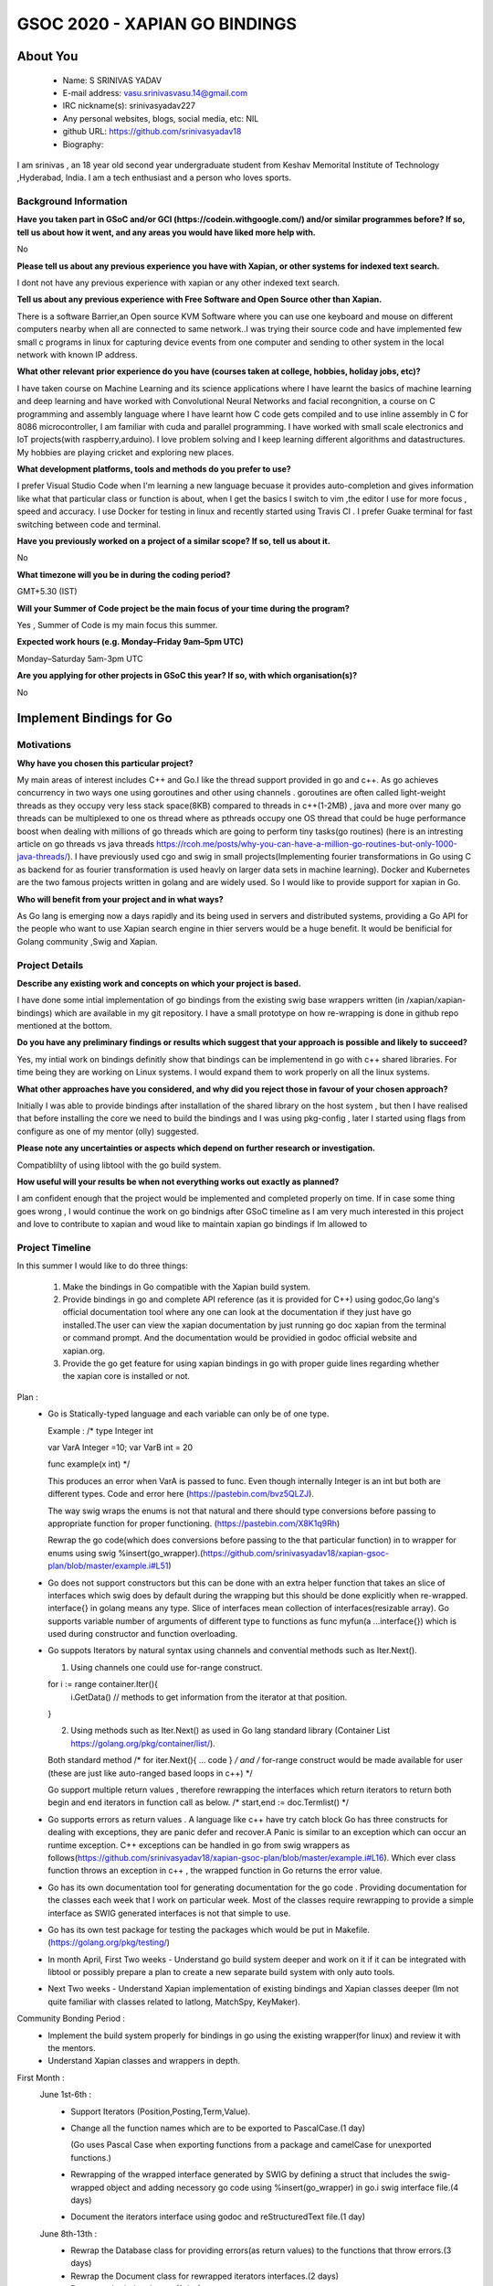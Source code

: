 .. This document is written in reStructuredText, a simple and unobstrusive
.. markup language.  For an introduction to reStructuredText see:
.. 
.. https://www.sphinx-doc.org/en/master/usage/restructuredtext/basics.html
.. 
.. Lines like this which start with `.. ` are comments which won't appear
.. in the generated output.
.. 
.. To apply for a GSoC project with Xapian, please fill in the template below.
.. Placeholder text for where you're expected to write something says "FILLME"
.. - search for this in the generated PDF to check you haven't missed anything.
.. 
.. See our GSoC Project Ideas List for some suggested project ideas:
.. https://trac.xapian.org/wiki/GSoCProjectIdeas
..
.. You are also most welcome to propose a project based on your own ideas.
.. 
.. From experience the best proposals are ones that are discussed with us and
.. improved in response to feedback.  You can share draft applications with
.. us by forking the git repository containing this file, filling in where
.. it says "FILLME", committing your changes and pushing them to your fork,
.. then opening a pull request to request us to review your draft proposal.
.. You can do this even before applications officially open.
.. 
.. IMPORTANT: Your application is only valid is you upload a PDF of your
.. proposal to the GSoC website at https://summerofcode.withgoogle.com/ - you
.. can generate a PDF of this proposal using "make pdf".  You can update the
.. PDF proposal right up to the deadline by just uploading a new file, so don't
.. leave it until the last minute to upload a version.  The deadline is
.. strictly enforced by Google, with no exceptions no matter how creative your
.. excuse.
.. 
.. If there is additional information which we haven't explicitly asked for
.. which you think is relevant, feel free to include it. For instance, since
.. work on Xapian often draws on academic research, it's important to cite
.. suitable references both to support any position you take (such as
.. 'algorithm X is considered to perform better than algorithm Y') and to show
.. which ideas underpin your project, and how you've had to develop them
.. further to make them practical for Xapian.
..
.. For academic research, it's helpful to include a URL if the paper is
.. freely available online (via an author's website or preprint server,
.. for instance). Not all Xapian contributors have free access to academic
.. publishers. You should still provide all the normal information used
.. when citing academic papers.
.. 
.. You're welcome to include diagrams or other images if you think they're
.. helpful - for how to do this see:
.. https://www.sphinx-doc.org/en/master/usage/restructuredtext/basics.html#images
.. 
.. Please take care to address all relevant questions - attention to detail
.. is important when working with computers!
.. 
.. If you have any questions, feel free to come and chat with us on IRC, or
.. send a mail to the mailing lists.  To answer a very common question, it's
.. the mentors who between them decide which proposals to accept - Google just
.. tell us HOW MANY we can accept (and they tell us that AFTER student
.. applications close).
.. 
.. Here are some useful resources if you want some tips on putting together a
.. good application:
.. 
.. "Writing a Proposal" from the GSoC Student Guide:
.. https://google.github.io/gsocguides/student/writing-a-proposal
.. 
.. "How to write a kick-ass proposal for Google Summer of Code":
.. https://teom.wordpress.com/2012/03/01/how-to-write-a-kick-ass-proposal-for-google-summer-of-code/

======================================
GSOC 2020 - XAPIAN GO BINDINGS
======================================

About You
=========

 * Name: S SRINIVAS YADAV

 * E-mail address: vasu.srinivasvasu.14@gmail.com

 * IRC nickname(s): srinivasyadav227

 * Any personal websites, blogs, social media, etc: NIL

 * github URL: https://github.com/srinivasyadav18

 * Biography:

.. Tell us a bit about yourself.

I am srinivas , an 18 year old second year undergraduate student from Keshav Memorital Institute of Technology ,Hyderabad, India.
I am a tech enthusiast and a person who loves sports.

Background Information
----------------------

.. The answers to these questions help us understand you better, so that we can
.. help ensure you have an appropriately scoped project and match you up with a
.. suitable mentor or mentors.  So please be honest - it's OK if you don't have
.. much experience, but it's a problem if we aren't aware of that and propose
.. an overly ambitious project.

**Have you taken part in GSoC and/or GCI (https://codein.withgoogle.com/) and/or
similar programmes before?  If so, tell us about how it went, and any areas you
would have liked more help with.**

No

**Please tell us about any previous experience you have with Xapian, or other
systems for indexed text search.**

I dont not have any previous experience with xapian or any other indexed text search.

**Tell us about any previous experience with Free Software and Open Source
other than Xapian.**

There is a software Barrier,an Open source KVM Software where you can use one keyboard and mouse 
on different computers nearby when all are connected to same network..I was trying their source code 
and have implemented few small c programs in linux for capturing device events from one computer and 
sending to other system in the local network with known IP address.

**What other relevant prior experience do you have (courses taken at college,
hobbies, holiday jobs, etc)?**

I have taken course on Machine Learning and its science applications where I have learnt the basics of machine learning 
and deep learning and have worked with Convolutional Neural Networks and facial recongnition,
a course on C programming and assembly language where I have learnt how C code gets compiled and 
to use inline assembly in C for 8086 microcontroller, I am familiar with cuda and parallel programming. 
I have worked with small scale electronics  and IoT projects(with raspberry,arduino).
I love problem solving and I keep learning different algorithms and datastructures.
My hobbies are playing cricket and exploring new places. 



**What development platforms, tools and methods do you prefer to use?**

I prefer Visual Studio Code when I'm learning a new language becuase it provides auto-completion and gives information like 
what that particular class or function is about, when I get the basics I switch 
to vim ,the editor I use for more focus , speed and accuracy. 
I use Docker for testing in linux and recently started using Travis CI . 
I prefer Guake terminal for fast switching between code and terminal.


**Have you previously worked on a project of a similar scope?  If so, tell us
about it.**

No 

**What timezone will you be in during the coding period?**

.. Please give at least the offset from GMT, but ideally also the timezone
.. name so we aren't surprised by any differences around daylight savings
.. time, which don't all line up in different parts of the world.

GMT+5.30 (IST) 

**Will your Summer of Code project be the main focus of your time during the
program?**

.. It need not be a problem to have other commitments during Summer of Code,
.. but if we don't know about them in advance we can't make sure you have
.. the support you need.

Yes , Summer of Code is my main focus this summer.

**Expected work hours (e.g. Monday–Friday 9am–5pm UTC)**

.. A common mistake is to think you can work a huge number of hours per week
.. for the entire duration of Summer of Code. If you try, you run the risk of
.. making yourself exhausted or ill, which may mean you are unable to keep
.. working right the way through. It's important to take good care of
.. yourself. Make sure you leave adequate time for other commitments, as well
.. as for eating, exercising, sleeping and socialising. Summer of Code
.. doesn't have to take over your life; it's better to think of it as you
.. would a job, leaving time to do other things.
..
.. If you have commitments for particular periods of Summer of Code, such as
.. exams or personal or family events, then please note in your timeline
.. (further down) when you'll be unable to work on your project. Providing
.. these are few, it is usually possible to get enough done across Summer of
.. Code to make for a worthwhile project.

Monday–Saturday 5am-3pm UTC 

**Are you applying for other projects in GSoC this year?  If so, with which
organisation(s)?**

.. We understand students sometimes want to apply to more than one org and
.. we don't have a problem with that, but it's helpful if we're aware of it
.. so that we know how many backup choices we might need.

No

Implement Bindings for Go
==========================

Motivations
-----------

**Why have you chosen this particular project?**

My main areas of interest includes C++ and Go.I like the thread support provided in  go and c++.
As go achieves concurrency in two ways one using goroutines and other using channels . goroutines are often called 
light-weight threads as they occupy very less stack space(8KB) compared to threads in c++(1-2MB) , java and more over many go threads can be multiplexed
to one os thread where as pthreads occupy one OS thread that could be huge performance boost 
when dealing with millions of go threads which are going to perform tiny tasks(go routines) 
(here is an intresting article on go threads vs java threads https://rcoh.me/posts/why-you-can-have-a-million-go-routines-but-only-1000-java-threads/).
I have previously used cgo and swig in small projects(Implementing fourier transformations in Go using C as backend for as 
fourier transformation is used heavly on larger data sets in machine learning).
Docker and Kubernetes are the two famous projects written in golang and are widely used. So I would like to provide support for 
xapian in Go.

**Who will benefit from your project and in what ways?**

.. For example, think about the likely user-base, what they currently have to
.. do and how your project will improve things for them.

As Go lang is emerging now a days rapidly and its being used in servers and distributed systems,
providing a Go API for the people who want to use Xapian search engine in thier servers would be a huge benefit.
It would be benificial for Golang community ,Swig and Xapian. 

Project Details
---------------

.. Please go into plenty of detail in this section.

**Describe any existing work and concepts on which your project is based.**

I have done some intial implementation of go bindings from the existing swig base wrappers written (in /xapian/xapian-bindings)
which are available in my git repository.
I have a small prototype on how re-wrapping is done in github repo mentioned at the bottom.


**Do you have any preliminary findings or results which suggest that your
approach is possible and likely to succeed?**

Yes, my intial work on bindings definitly show that bindings can be implementend in go with c++ shared libraries.
For time being they are working on Linux systems. I would expand them to work properly on all the linux systems.

**What other approaches have you considered, and why did you reject those in
favour of your chosen approach?**

Initially I was able to provide bindings after installation of the shared library on the host system
, but then I have realised that before installing the core we need to build the bindings and I was using 
pkg-config , later I started using flags from configure as one of my mentor (olly) suggested.

**Please note any uncertainties or aspects which depend on further research or
investigation.**

Compatiblilty of using libtool with the go build system.

**How useful will your results be when not everything works out exactly as
planned?**

I am confident enough that the project would be implemented and completed properly on time.
If in case some thing goes wrong , I would continue the work on go bindnigs after GSoC timeline as I am very much 
interested in this project and love to contribute to xapian and woud like to maintain xapian go bindings if Im allowed to


Project Timeline
----------------

.. We want you to think about the order you will work on your project, and
.. how long you think each part will take.  The parts should be AT MOST a
.. week long, or else you won't be able to realistically judge how long
.. they might take.  Even a week is too long really.  Try to break larger
.. tasks down into sub-tasks.
.. 
.. The timeline helps both you and us to know what you should do next, and how
.. on track you are.  Your plan certainly isn't set in stone - as you work on
.. your project, it may become clear that it is better to work on aspects in a
.. different order, or you may some things take longer than expected, and the
.. scope of the project may need to be adjusted.  If you think that's the
.. case during the project, it's better to talk to us about it sooner rather
.. than later.
.. 
.. You should strive to break your project down into a series of stages each of
.. which is in turn divided into the implementation, testing, and documenting of
.. a part of your project. What we're ideally looking for is for each stage to
.. be completed and merged in turn, so that it can be included in a future
.. release of Xapian. Even if you don't manage to achieve everything you
.. planned to, the stages you do complete are more likely to be useful if
.. you've structured your project that way. It also allows us to reliably
.. determine your progress, and should be more satisfying for you - you'll be
.. able to see that you've achieved something useful much sooner!
.. 
.. Look at the dates in the timeline:
.. https://summerofcode.withgoogle.com/how-it-works/
.. 
.. There are about 3 weeks of "community bonding" after accepted students are
.. announced.  During this time you should aim to complete any further research
.. or other issues which need to be done before you can start coding, and to
.. continue to get familiar with the code you'll be working on.  Your mentors
.. are there to help you with this.  We realise that many students have classes
.. and/or exams in this time, so we certainly aren't expecting full time work
.. on your project, but you should aim to complete preliminary work such that
.. you can actually start coding at the start of the coding period.
.. 
.. The coding period is broken into three blocks of about 4 weeks each, with
.. an evaluation after each block.  The evaluations are to help keep you on
.. track, and consist of brief evaluation forms sent to GSoC by both the
.. student and the mentor, and a chance to explicitly review how your project
.. is going with Xapian mentors.
.. 
.. If you will have other commitments during the project time (for example,
.. any university classes or exams, vacations, etc), make sure you include them
.. in your project timeline.
In this summer I would like to do three things:

    1.  Make the bindings in Go compatible with the Xapian build system.

    2.  Provide bindings in go and complete API reference (as it is provided for C++)
        using godoc,Go lang's official documentation tool where any one can look at the 
        documentation if they just have go installed.The user can view the xapian 
        documentation by just running go doc xapian from the terminal or command prompt.
        And the documentation would be providied in godoc official website 
        and xapian.org.

    3.  Provide the go get feature for using xapian bindings in go with 
        proper guide lines regarding whether the xapian core is installed
        or not.

Plan :
      * Go is Statically-typed language and each variable can only be of one type.
        
        Example :
        /*
        type Integer int
            
        var VarA Integer =10;
        var VarB int = 20

        func example(x int) */

        This produces an error when  VarA is passed to func.
        Even though internally Integer is an int but both are different types.
        Code and error here (https://pastebin.com/bvz5QLZJ).

        The way swig wraps the enums is not that natural and there should type conversions before passing to appropriate 
        function for proper functioning. (https://pastebin.com/X8K1q9Rh)

        Rewrap the go code(which does conversions before passing to the that particular function)
        in to wrapper for enums using swig %insert(go_wrapper).(https://github.com/srinivasyadav18/xapian-gsoc-plan/blob/master/example.i#L51)
      
      * Go does not support constructors but this can be done with an extra helper function that takes an slice of interfaces
        which swig does by default during the wrapping but this should be done explicitly when re-wrapped.
        interface{} in golang means any type. Slice of interfaces mean collection of interfaces(resizable array).
        Go supports variable number of arguments of different type to functions as func myfun(a ...interface{}) which is used during 
        constructor and function overloading.
         
      * Go suppots Iterators by natural syntax using channels and convential methods such as Iter.Next().
        
        1. Using channels one could use for-range construct.

        for i := range container.Iter(){
          i.GetData() // methods to get information from the iterator at that position.
        }

        2. Using methods such as Iter.Next() as used in Go lang standard library (Container List https://golang.org/pkg/container/list/).
         
        Both standard method /* for iter.Next(){ ... code } */ and /* for-range construct would be made available for user
        (these are just like auto-ranged based loops in c++) */
         
        Go support multiple return values , therefore rewrapping the interfaces which return iterators to return both 
        begin and end iterators in function call as below.
        /* start,end := doc.Termlist() */ 

      * Go supports errors as return values . A language like c++ have try catch block Go has three constructs for dealing
        with exceptions, they are panic defer and recover.A Panic is similar to an exception which can occur an runtime exception.
        C++ exceptions can be handled in go from swig wrappers as follows(https://github.com/srinivasyadav18/xapian-gsoc-plan/blob/master/example.i#L16).
        Which ever class function throws an exception in c++ , the wrapped function in Go returns the error value.

      * Go has its own documentation tool for generating documentation for the go code . Providing documentation for the classes each week
        that I work on particular week.
        Most of the classes require rewrapping to provide a simple interface as SWIG generated 
        interfaces is not that simple to use.
      
      * Go has its own test package for testing the packages which would be put in Makefile.
        (https://golang.org/pkg/testing/)

      * In month April, First Two weeks - Understand go build system deeper and work on it if it can be integrated with libtool or 
        possibly prepare a plan to create a new separate build system with only auto tools.
      * Next Two weeks - Understand Xapian implementation of existing bindings and Xapian classes deeper
        (Im not quite familiar with classes related to latlong, MatchSpy, KeyMaker).

Community Bonding Period :
      * Implement the build system properly for bindings in go using the existing wrapper(for linux) and review it with the mentors.
      * Understand Xapian classes and wrappers in depth.

First Month : 
  June 1st-6th  :
      * Support Iterators (Position,Posting,Term,Value).

      * Change all the function names which are to be exported to PascalCase.(1 day)

        (Go uses Pascal Case when exporting functions from a package and camelCase for unexported functions.)
      
      * Rewrapping of the wrapped interface generated by SWIG by defining a struct that includes the swig-wrapped object
        and adding necessory go code using %insert(go_wrapper) in go.i swig interface file.(4 days)

      * Document the iterators interface using godoc and reStructuredText file.(1 day)
  
  June 8th-13th :
      * Rewrap the Database class for providing errors(as return values) to the functions that throw errors.(3 days)
      
      * Rewrap the Document class for rewrapped iterators interfaces.(2 days)
      
      * Document both the classes.(1 day)
  June 15th-20th :
      * Rewrap the QueryParser , Query class for enums type conversions and provide return error for the methods for corresponding
        functions which throw exception in c++.(2 days)
      * Adding additional code for constructors and overloaded functions becuase of rewrapping.(2 days)
      * Document these classes.(2 days)   
  June 22nd-27th :
      * Support EsetIterator , MsetIterator classes by rewrapping the swig generated interfaces and adding additional go code 
        for iteration.(2 days)
      
      * Document EsetIterator,MsetIterator,ESet,MSet,RSet classes using godoc and reStructuredText.(2 days)
      
      * Providing tests for classes so far implemented with go test package and edit Makefile for adding new tests.(2 days)
   
  June 29th :
      * Phase 1 Evaluation.

Second Month :
  July 29th-4th :
      * Rewrap the Enquire class and all the overloaded functions,constructors(2 days) and
        functions which return the iterators to the interface which will be provided in go and 
        with multiple return values at once.(2 days)
      
      * Document Enquire class and small code examples (2 days).
  July 6th-11th :
      * Rewrap the Stem class and Writable Database class and provide errors as return values for the functions which throw.(3 days)
      
      * Code for constructors and overloaded functions becuase of rewrapping.(2 days)
      
      * Document both the classes.(1 day)
  July 13th-18th :
      * Rewrap the TermGenerator class and provide the conversions for enum.(3 days)
      
      * Code for constructors and overloaded functions becuase of rewrapping.(2 days)

      * Document the TermGenerator class.(1 day)
  July 20th-25th:
      * Support Range Processors and Field Processors.(2 days)
      
      * Document both the Classes and demonstrate the usage of derived classes.(2 days)
      
      * Review the work done so far and fix the bugs if any.(1 day)
      
      * Provide tests far classes implementend so far with go test(package) and edit the Makefile for adding new tests. (1 day)
  July 27th:
      * Phase 2 Evaluation.

Third Month : 
  August 3rd-8th :
      * Support for Exapand Decider, all the derived classes of Exapand Decider are 
        embedded inside another interface provided by swig.(4 days)
        In go lang inheritence is achieved by embeddeding one interface in another.
      
      * Document for usage of Exapand Decider and its derived classes.(2 days)
  August 10th-15th :
      * Since erros are values and they would be returned to the respective function so far,
        Now provide all the errors in except.i file.(3 days)
      
      * Provide the standard examples in docs (simple index, simple search).(3 days)
  August 17th-22nd :
      * implementation of go get feature (3 days)
      
      * Providing tests far classes implementend so far with go test(package) and edit the Makefile for adding new tests 
        and provide tests for go get.(3 days)
  August 24th-31st : Final Week.
      * Evaluation Week and submission.

Previous Discussion of your Project
-----------------------------------

.. If you have discussed your project on our mailing lists please provide a
.. link to the discussion in the list archives.  If you've discussed it on
.. IRC, please say so (and the IRC handle you used if not the one given
.. above).
..
.. One of the things we've discovered sets apart many of the best applications
.. is that the students in question have discussed the project with us before
.. submitting their proposal.

So far we have discussed mainly about the build system of xapian for bindings in go.
And a feature, go get to install xapian-bindings.I have made a PR (https://github.com/xapian/xapian/pull/292) where one of my mentor (olly)
suggested for somechanges
and I have done most of it.

Licensing of your contributions to Xapian
-----------------------------------------

**Do you agree to dual-license all your contributions to Xapian under the GNU
GPL version 2 and all later versions, and the MIT/X licence?**

For the avoidance of doubt this includes all contributions to our wiki, mailing
lists and documentation, including anything you write in your project's wiki
pages.

.. For more details, including the rationale for this with respect to code,
.. please see the "License grant" section of our developer guide:
.. https://xapian-developer-guide.readthedocs.io/en/latest/contributing/contributing-changes.html#license-grant

Yes, I agree.

Use of Existing Code
--------------------

**If you already know about existing code you plan to incorporate or libraries
you plan to use, please give details.**

.. Code reuse is often a desirable thing, but we need to have a clear
.. provenance for the code in our repository, and to ensure any dependencies
.. don't have conflicting licenses.  So if you plan to use or end up using code
.. which you didn't write yourself as part of the project, it is very important
.. to clearly identify that code (and keep existing licensing and copyright
.. details intact), and to check with the mentors that it is OK to use.

I am using the existing xapian-headers.i and xapian-head.i from xapian,
apart from them I am not using any other.

References :
    Sample prototype for how rewrapping is done - https://github.com/srinivasyadav18/xapian-gsoc-plan

    Iterator Pattern used in Golang Standard library - https://golang.org/pkg/container/list/

    Iterator Pattern (for-range) - http://www.golangpatterns.info/object-oriented/iterators

    Errors in Golang - https://blog.golang.org/error-handling-and-go

    Swig Support for Golang - http://www.swig.org/Doc4.0/Go.html

    Swig Insertion of Additional Go code into wrapper - http://www.swig.org/Doc4.0/Go.html#Go_adding_additional_code

    Cgo documentation - https://golang.org/cmd/cgo/

    Go Testing package - https://golang.org/pkg/testing/